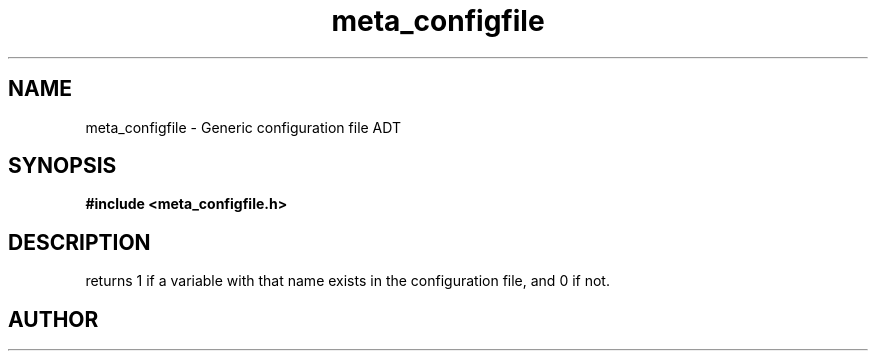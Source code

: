 .TH meta_configfile 3 2016-01-30 "" "The Meta C Library"
.SH NAME
meta_configfile \- Generic configuration file ADT
.SH SYNOPSIS
.B #include <meta_configfile.h>
.sp
.Fo "int configfile_exists"
.Fa "configfile cf"
.Fa "const char *name"
.Fc
.SH DESCRIPTION
.Nm
returns 1 if a variable with that name exists in the configuration file,
and 0 if not.
.SH AUTHOR
.An B. Augestad, bjorn.augestad@gmail.com

